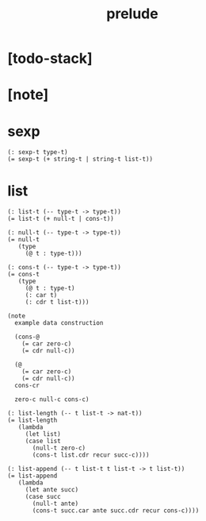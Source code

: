 #+title: prelude

* [todo-stack]

* [note]

* sexp

  #+begin_src cicada
  (: sexp-t type-t)
  (= sexp-t (+ string-t | string-t list-t))
  #+end_src

* list

  #+begin_src cicada
  (: list-t (-- type-t -> type-t))
  (= list-t (+ null-t | cons-t))

  (: null-t (-- type-t -> type-t))
  (= null-t
     (type
       (@ t : type-t)))

  (: cons-t (-- type-t -> type-t))
  (= cons-t
     (type
       (@ t : type-t)
       (: car t)
       (: cdr t list-t)))

  (note
    example data construction

    (cons-@
      (= car zero-c)
      (= cdr null-c))

    (@
      (= car zero-c)
      (= cdr null-c))
    cons-cr

    zero-c null-c cons-c)

  (: list-length (-- t list-t -> nat-t))
  (= list-length
     (lambda
       (let list)
       (case list
         (null-t zero-c)
         (cons-t list.cdr recur succ-c))))

  (: list-append (-- t list-t t list-t -> t list-t))
  (= list-append
     (lambda
       (let ante succ)
       (case succ
         (null-t ante)
         (cons-t succ.car ante succ.cdr recur cons-c))))
  #+end_src

